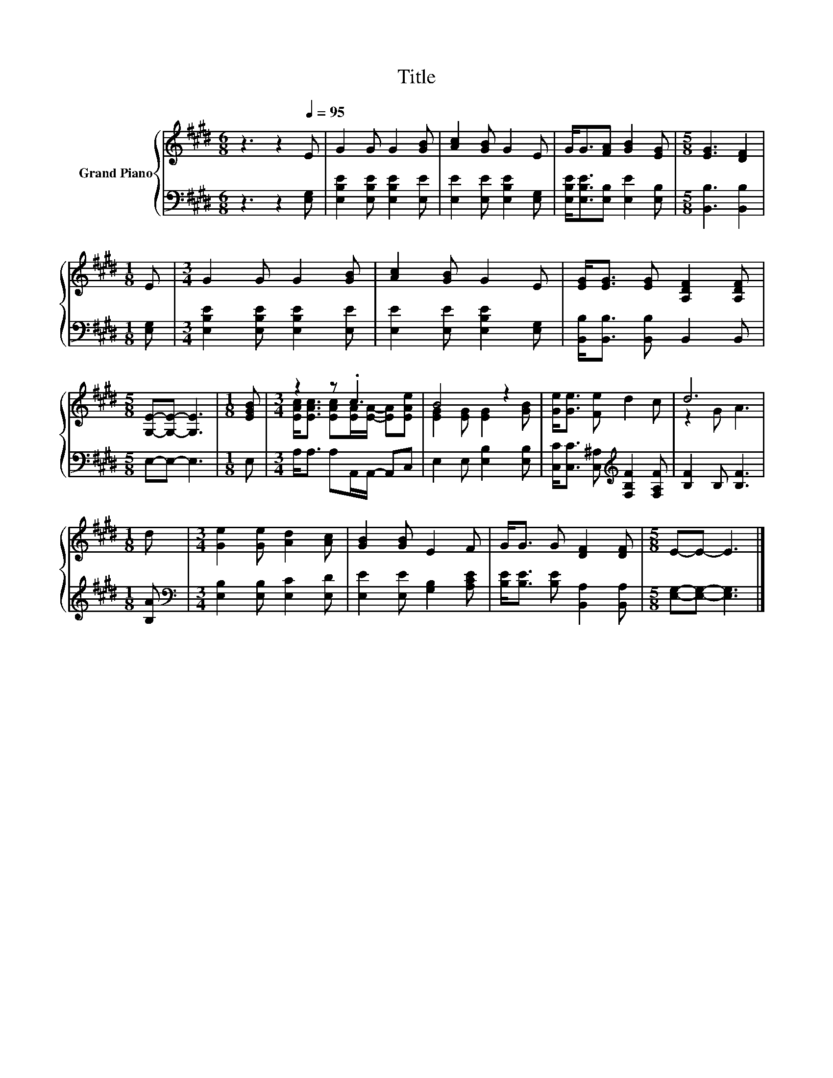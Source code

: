 X:1
T:Title
%%score { ( 1 3 ) | 2 }
L:1/8
M:6/8
K:E
V:1 treble nm="Grand Piano"
V:3 treble 
V:2 bass 
V:1
 z3 z2[Q:1/4=95] E | G2 G G2 [GB] | [Ac]2 [GB] G2 E | G<G[FA] [GB]2 [EG] |[M:5/8] [EG]3 [DF]2 | %5
[M:1/8] E |[M:3/4] G2 G G2 [GB] | [Ac]2 [GB] G2 E | [EG]<[EG] [EG] [A,DF]2 [A,DF] | %9
[M:5/8] [G,E]-[G,E]- [G,E]3 |[M:1/8] [EGB] |[M:3/4] z2 z .c3 | B4 z2 | [Ge]<[Ge] [Fe] d2 c | d6 | %15
[M:1/8] d |[M:3/4] [Ge]2 [Ge] [Ad]2 [Ac] | [GB]2 [GB] E2 F | G<G G [DF]2 [DF] |[M:5/8] E-E- E3 |] %20
V:2
 z3 z2 [E,G,] | [E,B,E]2 [E,B,E] [E,B,E]2 [E,E] | [E,E]2 [E,E] [E,B,E]2 [E,G,] | %3
 [E,B,E]<[E,B,E][E,B,] [E,E]2 [E,B,] |[M:5/8] [B,,B,]3 [B,,B,]2 |[M:1/8] [E,G,] | %6
[M:3/4] [E,B,E]2 [E,B,E] [E,B,E]2 [E,E] | [E,E]2 [E,E] [E,B,E]2 [E,G,] | %8
 [B,,B,]<[B,,B,] [B,,B,] B,,2 B,, |[M:5/8] E,-E,- E,3 |[M:1/8] E, | %11
[M:3/4] A,<A, A,A,,/A,,/- A,,C, | E,2 E, [E,B,]2 [E,B,] | %13
 [C,C]<[C,C] [C,^A,][K:treble] [F,B,F]2 [F,A,F] | [B,F]2 B, [B,F]3 |[M:1/8] [B,A] | %16
[M:3/4][K:bass] [E,B,]2 [E,B,] [E,C]2 [E,D] | [E,E]2 [E,E] [G,B,]2 [A,CE] | %18
 [B,E]<[B,E] [B,E] [B,,A,]2 [B,,A,] |[M:5/8] [E,G,]-[E,G,]- [E,G,]3 |] %20
V:3
 x6 | x6 | x6 | x6 |[M:5/8] x5 |[M:1/8] x |[M:3/4] x6 | x6 | x6 |[M:5/8] x5 |[M:1/8] x | %11
[M:3/4] [EAc]<[EAc] [EAc][EA]/[EA]/- [EA][EAe] | [EG]2 [EG] [EG]2 [GB] | x6 | z2 G A3 |[M:1/8] x | %16
[M:3/4] x6 | x6 | x6 |[M:5/8] x5 |] %20

